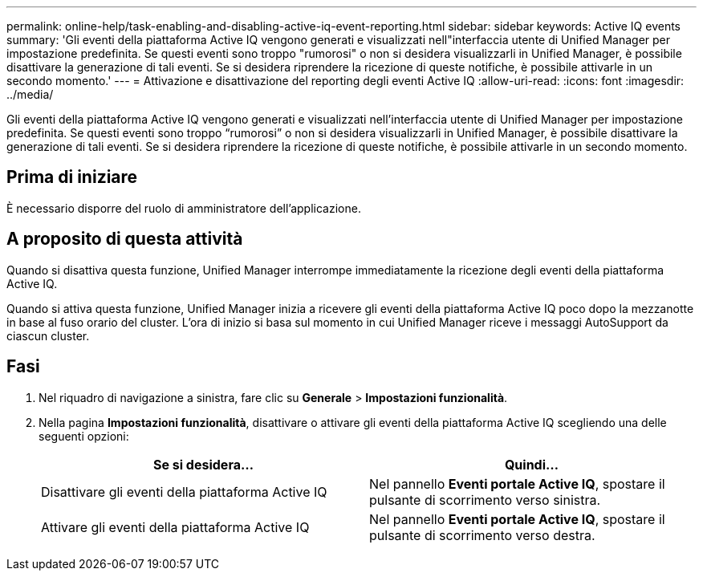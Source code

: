 ---
permalink: online-help/task-enabling-and-disabling-active-iq-event-reporting.html 
sidebar: sidebar 
keywords: Active IQ events 
summary: 'Gli eventi della piattaforma Active IQ vengono generati e visualizzati nell"interfaccia utente di Unified Manager per impostazione predefinita. Se questi eventi sono troppo "rumorosi" o non si desidera visualizzarli in Unified Manager, è possibile disattivare la generazione di tali eventi. Se si desidera riprendere la ricezione di queste notifiche, è possibile attivarle in un secondo momento.' 
---
= Attivazione e disattivazione del reporting degli eventi Active IQ
:allow-uri-read: 
:icons: font
:imagesdir: ../media/


[role="lead"]
Gli eventi della piattaforma Active IQ vengono generati e visualizzati nell'interfaccia utente di Unified Manager per impostazione predefinita. Se questi eventi sono troppo "`rumorosi`" o non si desidera visualizzarli in Unified Manager, è possibile disattivare la generazione di tali eventi. Se si desidera riprendere la ricezione di queste notifiche, è possibile attivarle in un secondo momento.



== Prima di iniziare

È necessario disporre del ruolo di amministratore dell'applicazione.



== A proposito di questa attività

Quando si disattiva questa funzione, Unified Manager interrompe immediatamente la ricezione degli eventi della piattaforma Active IQ.

Quando si attiva questa funzione, Unified Manager inizia a ricevere gli eventi della piattaforma Active IQ poco dopo la mezzanotte in base al fuso orario del cluster. L'ora di inizio si basa sul momento in cui Unified Manager riceve i messaggi AutoSupport da ciascun cluster.



== Fasi

. Nel riquadro di navigazione a sinistra, fare clic su *Generale* > *Impostazioni funzionalità*.
. Nella pagina *Impostazioni funzionalità*, disattivare o attivare gli eventi della piattaforma Active IQ scegliendo una delle seguenti opzioni:
+
|===
| Se si desidera... | Quindi... 


 a| 
Disattivare gli eventi della piattaforma Active IQ
 a| 
Nel pannello *Eventi portale Active IQ*, spostare il pulsante di scorrimento verso sinistra.



 a| 
Attivare gli eventi della piattaforma Active IQ
 a| 
Nel pannello *Eventi portale Active IQ*, spostare il pulsante di scorrimento verso destra.

|===

